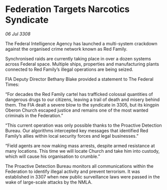 * Federation Targets Narcotics Syndicate

/06 Jul 3308/

The Federal Intelligence Agency has launched a multi-system crackdown against the organised crime network known as Red Family. 

Synchronised raids are currently taking place in over a dozen systems across Federal space. Multiple ships, properties and manufacturing plants connected to Red Family’s illegal operations are being seized. 

FIA Deputy Director Bethany Blake provided a statement to The Federal Times: 

“For decades the Red Family cartel has trafficked colossal quantities of dangerous drugs to our citizens, leaving a trail of death and misery behind them. The FIA dealt a severe blow to the syndicate in 3305, but its kingpin Oberon Church escaped justice and remains one of the most wanted criminals in the Federation.” 

“This current operation was only possible thanks to the Proactive Detection Bureau. Our algorithms intercepted key messages that identified Red Family’s allies within local security forces and legal businesses.” 

“Field agents are now making mass arrests, despite armed resistance at many locations. This time we will locate Church and take him into custody, which will cause his organisation to crumble.” 

The Proactive Detection Bureau monitors all communications within the Federation to identify illegal activity and prevent terrorism. It was established in 3307 when new public surveillance laws were passed in the wake of large-scale attacks by the NMLA.